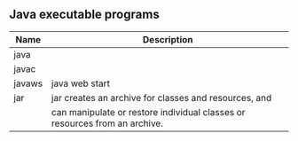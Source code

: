 ** Java executable programs
|--------+----------------------------------------------------------------------------|
| Name   | Description                                                                |
|--------+----------------------------------------------------------------------------|
| java   |                                                                            |
| javac  |                                                                            |
| javaws | java web start                                                             |
| jar    | jar creates an archive for classes and resources, and                      |
|        | can manipulate or restore individual classes or resources from an archive. |
|--------+----------------------------------------------------------------------------|

